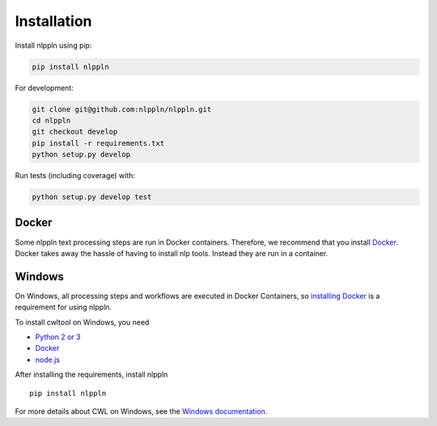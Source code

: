 Installation
============

Install nlppln using pip:

.. code-block:: sh

  pip install nlppln

For development:

.. code-block:: sh

  git clone git@github.com:nlppln/nlppln.git
  cd nlppln
  git checkout develop
  pip install -r requirements.txt
  python setup.py develop

Run tests (including coverage) with:

.. code-block:: sh

  python setup.py develop test

Docker
######

Some nlppln text processing steps are run in Docker containers. Therefore, we recommend
that you install `Docker <https://docs.docker.com/engine/installation/>`_.
Docker takes away the hassle of having to install nlp tools. Instead they are run
in a container.

Windows
#######

On Windows, all processing steps and workflows are executed in Docker Containers, so
`installing Docker <https://docs.docker.com/docker-for-windows/>`_ is a requirement
for using nlppln.

To install cwltool on Windows, you need

* `Python 2 or 3 <https://www.python.org/downloads/windows/>`_
* `Docker <https://docs.docker.com/docker-for-windows/>`_
* `node.js <https://nodejs.org/en/download/>`_

After installing the requirements, install nlppln
::

  pip install nlppln

For more details about CWL on Windows, see the `Windows documentation <https://github.com/common-workflow-language/cwltool/blob/master/windowsdoc.md>`_.
